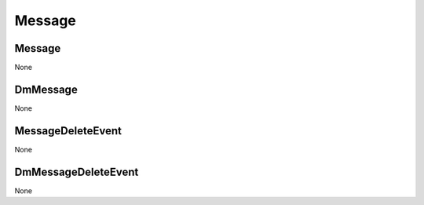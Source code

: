 Message
#######

Message
**********

None

DmMessage
*********

None

MessageDeleteEvent
******************

None

DmMessageDeleteEvent
********************

None
